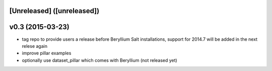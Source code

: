 [Unreleased] ([unreleased])
---------------------------

v0.3 (2015-03-23)
-----------------
* tag repo to provide users a release before Beryllium Salt installations, support for 2014.7 will be added in the next relese again
* improve pillar examples
* optionally use dataset_pillar which comes with Beryllium (not released yet)
